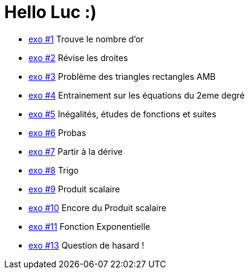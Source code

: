 # Hello Luc :)

* link:Pages/Exo1.md[exo #1] Trouve le nombre d'or
* link:Pages/Exo2.md[exo #2] Révise les droites
* link:Pages/Exo3.md[exo #3] Problème des triangles rectangles AMB
* link:Pages/Exo4.md[exo #4] Entrainement sur les équations du 2eme degré
* link:Pages/Exo5.md[exo #5] Inégalités, études de fonctions et suites
* link:Pages/Exo6.md[exo #6] Probas
* link:Pages/Exo7.md[exo #7] Partir à la dérive
* link:Pages/Exo8.md[exo #8] Trigo
* link:Pages/Exo9.md[exo #9] Produit scalaire
* link:Pages/Exo10.md[exo #10] Encore du Produit scalaire
* link:Pages/Exo11.md[exo #11] Fonction Exponentielle 
* link:Pages/Exo13.md[exo #13] Question de hasard !
